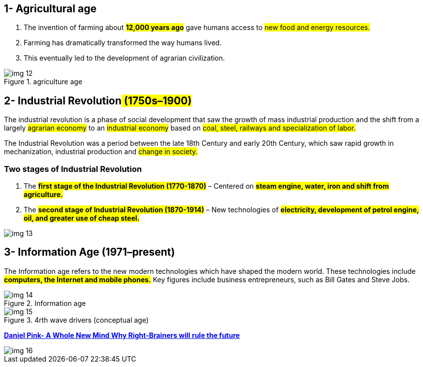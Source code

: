 


== 1- Agricultural age
. The invention of farming about #*12,000 years ago*# gave humans access to #new food and energy resources.#

. Farming has dramatically transformed the way humans lived.

. This eventually led to the development of agrarian civilization.

.agriculture age
image::images/img_12.png[]

== 2- Industrial Revolution## (1750s–1900)##

The industrial revolution is a phase of social development that saw the growth of mass industrial production and the shift from a largely #agrarian economy# to an #industrial economy# based on #coal, steel, railways and specialization of labor.#



The Industrial Revolution was a period between the late 18th Century and early 20th Century, which saw rapid growth in mechanization, industrial production and #change in society.#

=== Two stages of Industrial Revolution

. The #*first stage of the Industrial Revolution (1770-1870)*# – Centered on #*steam engine, water, iron and shift from agriculture.*#

. The #*second stage of Industrial Revolution (1870-1914)*# – New technologies of #*electricity, development of petrol engine, oil, and greater use of cheap steel.*#

image::images/img_13.png[]

== 3- Information Age (1971–present)

The Information age refers to the new modern technologies which have shaped the modern world. These technologies include #*computers, the Internet and mobile phones.*# Key figures include business entrepreneurs, such as Bill Gates and Steve Jobs.

.Information age
image::images/img_14.png[]

.4rth wave drivers (conceptual age)
image::images/img_15.png[]


https://www.worldofminds.com/projects/bookreview/wholenewmind/index.html[*Daniel Pink- A Whole New Mind Why Right-Brainers will rule the future*]

image::images/img_16.png[]
